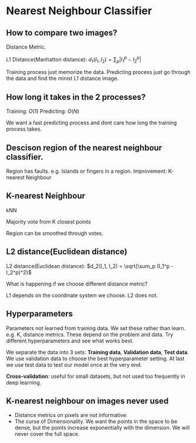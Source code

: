 #+STARTUP: latexpreview

* Nearest Neighbour Classifier
** How to compare two images?

   Distance Metric.

   L1 Distance(Manhatton distance): $d_1(I_1, I_2) = \sum_p | I_1^p - I_2^p |$

   Training process just memorize the data. Predicting process just go
   through the data and find the minist L1 distance image.

** How long it takes in the 2 processes?

   Training: $O(1)$
   Predicting: $O(N)$

   We want a fast predicting process and dont care how long the
   training process takes.

** Descison region of the nearest neighbour classifier.

   Region has faults.  e.g. Islands or fingers in a region.
   Improvement: K-nearest Neighbour

** K-nearest Neighbour
   kNN

   Majority vote from K closest points

   Region can be smoothed through votes.

** L2 distance(Euclidean distance)

   L2 distance(Euclidean distance): $d_2(I_1, I_2) = \sqrt{\sum_p (I_1^p - I_2^p)^2}$

   What is happening if we choose different distance metric?

   L1 depends on the coordinate system we choose.  L2 does not. 

** Hyperparameters

   Parameters not learned from training data.  We set these rather
   than learn. e.g. K, distance metrics.  These depend on the problem
   and data.  Try different hyperparameters and see what works best. 

   We separate the data into 3 sets: *Training data*, *Validation data*,
   *Test data*.  We use validation data to choose the best
   hyperparameter setting.  At last we use test data to test our
   model once at the very end.

   *Cross-validation*: useful for small datasets, but not used too
   frequently in deep learning.

** K-nearest neighbour on images never used
   - Distance metrics on pixels are not informative.
   - The curse of Dimensionality.  We want the points in the space to
     be dense, but the points increase exponentially with the
     dimension.  We will never cover the full space.
     
